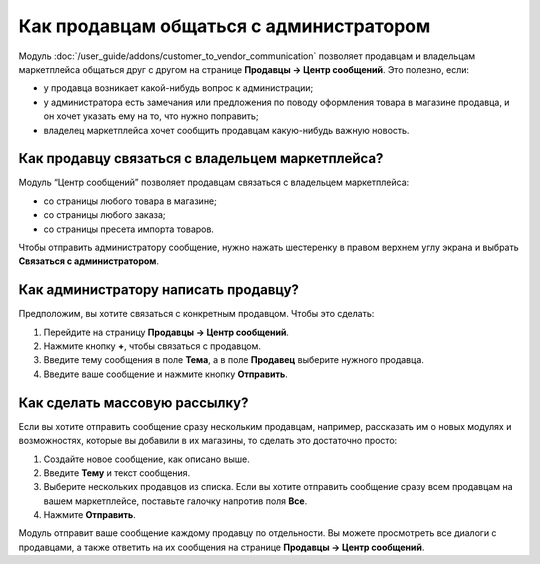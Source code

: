 ****************************************
Как продавцам общаться с администратором
****************************************
	
Модуль :doc:`/user_guide/addons/customer_to_vendor_communication` позволяет продавцам и владельцам маркетплейса общаться друг с другом на странице **Продавцы → Центр сообщений**. Это полезно, если:

* у продавца возникает какой-нибудь вопрос к администрации;

* у администратора есть замечания или предложения по поводу оформления товара в магазине продавца, и он хочет указать ему на то, что нужно поправить;

* владелец маркетплейса хочет сообщить продавцам какую-нибудь важную новость.

Как продавцу связаться с владельцем маркетплейса?
=================================================

Модуль “Центр сообщений” позволяет продавцам связаться с владельцем маркетплейса:

* со страницы любого товара в магазине;

* со страницы любого заказа;

* со страницы пресета импорта товаров.

Чтобы отправить администратору сообщение, нужно нажать шестеренку в правом верхнем углу экрана и выбрать **Связаться с администратором**.

.. fancybox:: img/contact_admin.png
    :alt: Кнопка Связаться с администратором на странице товара
	
Как администратору написать продавцу?
=====================================

Предположим, вы хотите связаться с конкретным продавцом. Чтобы это сделать:

#. Перейдите на страницу **Продавцы → Центр сообщений**.

#. Нажмите кнопку **+**, чтобы связаться с продавцом.

#. Введите тему сообщения в поле **Тема**, а в поле **Продавец** выберите нужного продавца.

#. Введите ваше сообщение и нажмите кнопку **Отправить**.

   .. fancybox:: img/message_to_vendor.png
       :alt: Отправка сообщения продавцу

Как сделать массовую рассылку?
==============================

Если вы хотите отправить сообщение сразу нескольким продавцам, например, рассказать им о новых модулях и возможностях, которые вы добавили в их магазины, то сделать это достаточно просто:

#. Создайте новое сообщение, как описано выше.

#. Введите **Тему** и текст сообщения.

#. Выберите нескольких продавцов из списка. Если вы хотите отправить сообщение сразу всем продавцам на вашем маркетплейсе, поставьте галочку напротив поля **Все**.

#. Нажмите **Отправить**.

Модуль отправит ваше сообщение каждому продавцу по отдельности. Вы можете просмотреть все диалоги с продавцами, а также ответить на их сообщения на странице **Продавцы → Центр сообщений**.

